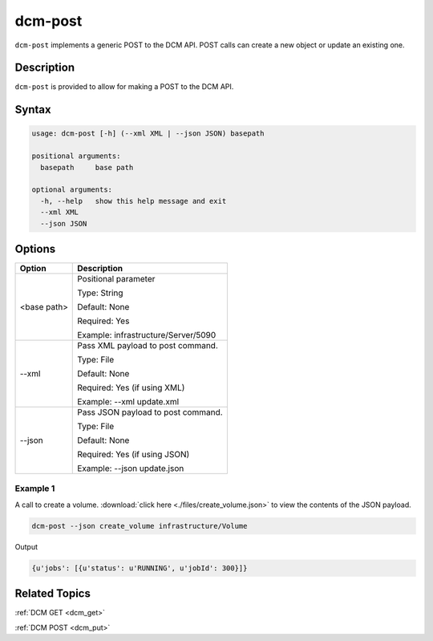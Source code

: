 .. raw:: latex
  
      \newpage

.. _dcm_post:

dcm-post
--------

``dcm-post`` implements a generic POST to the DCM API. POST calls can create a new
object or update an existing one.

Description
~~~~~~~~~~~

``dcm-post`` is provided to allow for making a POST to the DCM API.

Syntax
~~~~~~

.. code-block:: bash

   usage: dcm-post [-h] (--xml XML | --json JSON) basepath

   positional arguments:
     basepath     base path

   optional arguments:
     -h, --help   show this help message and exit
     --xml XML
     --json JSON

Options
~~~~~~~

+--------------------+--------------------------------------------------------+
| Option             | Description                                            |
+====================+========================================================+
| <base path>        | Positional parameter                                   |
|                    |                                                        |
|                    | Type: String                                           |
|                    |                                                        |
|                    | Default: None                                          |
|                    |                                                        |
|                    | Required: Yes                                          |
|                    |                                                        |
|                    | Example: infrastructure/Server/5090                    |
+--------------------+--------------------------------------------------------+
| --xml              | Pass XML payload to post command.                      |
|                    |                                                        |
|                    | Type: File                                             |
|                    |                                                        |
|                    | Default: None                                          |
|                    |                                                        |
|                    | Required: Yes (if using XML)                           |
|                    |                                                        |
|                    | Example: --xml update.xml                              |
+--------------------+--------------------------------------------------------+
| --json             | Pass JSON payload to post command.                     |
|                    |                                                        |
|                    | Type: File                                             |
|                    |                                                        |
|                    | Default: None                                          |
|                    |                                                        |
|                    | Required: Yes (if using JSON)                          |
|                    |                                                        |
|                    | Example: --json update.json                            |
+--------------------+--------------------------------------------------------+

Example 1
^^^^^^^^^

A call to create a volume. :download:`click here <./files/create_volume.json>` to view the contents of the JSON
payload.

.. code-block:: bash

   dcm-post --json create_volume infrastructure/Volume

Output

.. code-block:: bash

   {u'jobs': [{u'status': u'RUNNING', u'jobId': 300}]}

Related Topics
~~~~~~~~~~~~~~

:ref:`DCM GET <dcm_get>`

:ref:`DCM POST <dcm_put>`
